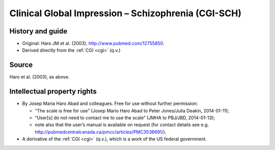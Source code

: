 ..  docs/source/tasks/cgisch.rst

..  Copyright (C) 2012-2019 Rudolf Cardinal (rudolf@pobox.com).
    .
    This file is part of CamCOPS.
    .
    CamCOPS is free software: you can redistribute it and/or modify
    it under the terms of the GNU General Public License as published by
    the Free Software Foundation, either version 3 of the License, or
    (at your option) any later version.
    .
    CamCOPS is distributed in the hope that it will be useful,
    but WITHOUT ANY WARRANTY; without even the implied warranty of
    MERCHANTABILITY or FITNESS FOR A PARTICULAR PURPOSE. See the
    GNU General Public License for more details.
    .
    You should have received a copy of the GNU General Public License
    along with CamCOPS. If not, see <http://www.gnu.org/licenses/>.

.. _cgisch:

Clinical Global Impression – Schizophrenia (CGI-SCH)
----------------------------------------------------

History and guide
~~~~~~~~~~~~~~~~~

- Original: Haro JM et al. (2003), http://www.pubmed.com/12755850.

- Derived directly from the :ref:`CGI <cgi>` (q.v.)

Source
~~~~~~

Haro et al. (2003), as above.

Intellectual property rights
~~~~~~~~~~~~~~~~~~~~~~~~~~~~

- By Josep Maria Haro Abad and colleagues. Free for use without further
  permission:

  - “The scale is free for use” (Josep Mario Haro Abad to Peter Jones/Julia
    Deakin, 2014-01-11);

  - “User[s] do not need to contact me to use the scale” (JMHA to PBJ/JBD,
    2014-01-13);

  - note also that the user’s manual is available on request (for contact
    details see e.g. http://pubmedcentralcanada.ca/pmcc/articles/PMC3536691/).

- A derivative of the :ref:`CGI <cgi>` (q.v.), which is a work of the US
  federal government.

